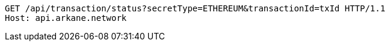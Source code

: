 [source,http,options="nowrap"]
----
GET /api/transaction/status?secretType=ETHEREUM&transactionId=txId HTTP/1.1
Host: api.arkane.network
----
